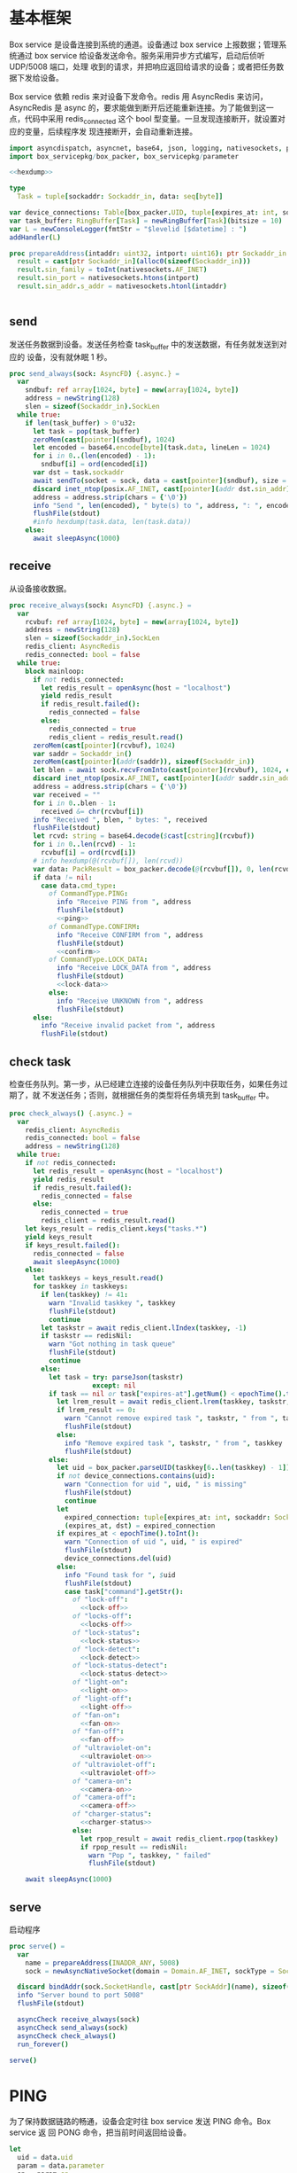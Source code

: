 * 基本框架

Box service 是设备连接到系统的通道。设备通过 box service 上报数据；管理系统通过
box service 给设备发送命令。服务采用异步方式编写，启动后侦听 UDP/5008 端口，处理
收到的请求，并把响应返回给请求的设备；或者把任务数据下发给设备。

Box service 依赖 redis 来对设备下发命令。redis 用 AsyncRedis 来访问， AsyncRedis
是 async 的，要求能做到断开后还能重新连接。为了能做到这一点，代码中采用
redis_connected 这个 bool 型变量。一旦发现连接断开，就设置对应的变量，后续程序发
现连接断开，会自动重新连接。

#+begin_src nim :exports code :noweb yes :mkdirp yes :tangle /dev/shm/box-service/src/box_service.nim
  import asyncdispatch, asyncnet, base64, json, logging, nativesockets, posix, redis, ringbuffer, sequtils, strfmt, strutils, tables, times
  import box_servicepkg/box_packer, box_servicepkg/parameter

  <<hexdump>>

  type
    Task = tuple[sockaddr: Sockaddr_in, data: seq[byte]]

  var device_connections: Table[box_packer.UID, tuple[expires_at: int, sockaddr: Sockaddr_in]] = initTable[box_packer.UID, tuple[expires_at: int, sockaddr: Sockaddr_in]]()
  var task_buffer: RingBuffer[Task] = newRingBuffer[Task](bitsize = 10)
  var L = newConsoleLogger(fmtStr = "$levelid [$datetime] : ")
  addHandler(L)

  proc prepareAddress(intaddr: uint32, intport: uint16): ptr Sockaddr_in =
    result = cast[ptr Sockaddr_in](alloc0(sizeof(Sockaddr_in)))
    result.sin_family = toInt(nativesockets.AF_INET)
    result.sin_port = nativesockets.htons(intport)
    result.sin_addr.s_addr = nativesockets.htonl(intaddr)


#+end_src

** send

发送任务数据到设备。发送任务检查 task_buffer 中的发送数据，有任务就发送到对应的
设备，没有就休眠 1 秒。

#+begin_src nim :exports code :noweb yes :mkdirp yes :tangle /dev/shm/box-service/src/box_service.nim
  proc send_always(sock: AsyncFD) {.async.} =
    var
      sndbuf: ref array[1024, byte] = new(array[1024, byte])
      address = newString(128)
      slen = sizeof(Sockaddr_in).SockLen
    while true:
      if len(task_buffer) > 0'u32:
        let task = pop(task_buffer)
        zeroMem(cast[pointer](sndbuf), 1024)
        let encoded = base64.encode[byte](task.data, lineLen = 1024)
        for i in 0..(len(encoded) - 1):
          sndbuf[i] = ord(encoded[i])
        var dst = task.sockaddr
        await sendTo(socket = sock, data = cast[pointer](sndbuf), size = len(encoded), saddr = cast[ptr SockAddr](addr(dst)), saddrLen = slen)
        discard inet_ntop(posix.AF_INET, cast[pointer](addr dst.sin_addr), cstring(address), len(address).int32)
        address = address.strip(chars = {'\0'})
        info "Send ", len(encoded), " byte(s) to ", address, ": ", encoded
        flushFile(stdout)
        #info hexdump(task.data, len(task.data))
      else:
        await sleepAsync(1000)
#+end_src

** receive

从设备接收数据。

#+begin_src nim :exports code :noweb yes :mkdirp yes :tangle /dev/shm/box-service/src/box_service.nim
  proc receive_always(sock: AsyncFD) {.async.} =
    var
      rcvbuf: ref array[1024, byte] = new(array[1024, byte])
      address = newString(128)
      slen = sizeof(Sockaddr_in).SockLen
      redis_client: AsyncRedis
      redis_connected: bool = false
    while true:
      block mainloop:
        if not redis_connected:
          let redis_result = openAsync(host = "localhost")
          yield redis_result
          if redis_result.failed():
            redis_connected = false
          else:
            redis_connected = true
            redis_client = redis_result.read()
        zeroMem(cast[pointer](rcvbuf), 1024)
        var saddr = Sockaddr_in()
        zeroMem(cast[pointer](addr(saddr)), sizeof(Sockaddr_in))
        let blen = await sock.recvFromInto(cast[pointer](rcvbuf), 1024, cast[ptr SockAddr](addr(saddr)), addr(slen))
        discard inet_ntop(posix.AF_INET, cast[pointer](addr saddr.sin_addr), cstring(address), len(address).int32)
        address = address.strip(chars = {'\0'})
        var received = ""
        for i in 0..blen - 1:
          received &= chr(rcvbuf[i])
        info "Received ", blen, " bytes: ", received
        flushFile(stdout)
        let rcvd: string = base64.decode($cast[cstring](rcvbuf))
        for i in 0..len(rcvd) - 1:
          rcvbuf[i] = ord(rcvd[i])
        # info hexdump(@(rcvbuf[]), len(rcvd))
        var data: PackResult = box_packer.decode(@(rcvbuf[]), 0, len(rcvd))
        if data != nil:
          case data.cmd_type:
            of CommandType.PING:
              info "Receive PING from ", address
              flushFile(stdout)
              <<ping>>
            of CommandType.CONFIRM:
              info "Receive CONFIRM from ", address
              flushFile(stdout)
              <<confirm>>
            of CommandType.LOCK_DATA:
              info "Receive LOCK_DATA from ", address
              flushFile(stdout)
              <<lock-data>>
            else:
              info "Receive UNKNOWN from ", address
              flushFile(stdout)
        else:
          info "Receive invalid packet from ", address
          flushFile(stdout)
#+end_src

** check task

检查任务队列。第一步，从已经建立连接的设备任务队列中获取任务，如果任务过期了，就
不发送任务；否则，就根据任务的类型将任务填充到 task_buffer 中。

#+begin_src nim :exports code :noweb yes :mkdirp yes :tangle /dev/shm/box-service/src/box_service.nim
  proc check_always() {.async.} =
    var
      redis_client: AsyncRedis
      redis_connected: bool = false
      address = newString(128)
    while true:
      if not redis_connected:
        let redis_result = openAsync(host = "localhost")
        yield redis_result
        if redis_result.failed():
          redis_connected = false
        else:
          redis_connected = true
          redis_client = redis_result.read()
      let keys_result = redis_client.keys("tasks.*")
      yield keys_result
      if keys_result.failed():
        redis_connected = false
        await sleepAsync(1000)
      else:
        let taskkeys = keys_result.read()
        for taskkey in taskkeys:
          if len(taskkey) != 41:
            warn "Invalid taskkey ", taskkey
            flushFile(stdout)
            continue
          let taskstr = await redis_client.lIndex(taskkey, -1)
          if taskstr == redisNil:
            warn "Got nothing in task queue"
            flushFile(stdout)
            continue
          else:
            let task = try: parseJson(taskstr)
                       except: nil
            if task == nil or task["expires-at"].getNum() < epochTime().toInt():
              let lrem_result = await redis_client.lrem(taskkey, taskstr, 1)
              if lrem_result == 0:
                warn "Cannot remove expired task ", taskstr, " from ", taskkey
                flushFile(stdout)
              else:
                info "Remove expired task ", taskstr, " from ", taskkey
                flushFile(stdout)
            else:
              let uid = box_packer.parseUID(taskkey[6..len(taskkey) - 1])
              if not device_connections.contains(uid):
                warn "Connection for uid ", uid, " is missing"
                flushFile(stdout)
                continue
              let
                expired_connection: tuple[expires_at: int, sockaddr: Sockaddr_in] = device_connections[uid]
                (expires_at, dst) = expired_connection
              if expires_at < epochTime().toInt():
                warn "Connection of uid ", uid, " is expired"
                flushFile(stdout)
                device_connections.del(uid)
              else:
                info "Found task for ", $uid
                flushFile(stdout)
                case task["command"].getStr():
                  of "lock-off":
                    <<lock-off>>
                  of "locks-off":
                    <<locks-off>>
                  of "lock-status":
                    <<lock-status>>
                  of "lock-detect":
                    <<lock-detect>>
                  of "lock-status-detect":
                    <<lock-status-detect>>
                  of "light-on":
                    <<light-on>>
                  of "light-off":
                    <<light-off>>
                  of "fan-on":
                    <<fan-on>>
                  of "fan-off":
                    <<fan-off>>
                  of "ultraviolet-on":
                    <<ultraviolet-on>>
                  of "ultraviolet-off":
                    <<ultraviolet-off>>
                  of "camera-on":
                    <<camera-on>>
                  of "camera-off":
                    <<camera-off>>
                  of "charger-status":
                    <<charger-status>>
                  else:
                    let rpop_result = await redis_client.rpop(taskkey)
                    if rpop_result == redisNil:
                      warn "Pop ", taskkey, " failed"
                      flushFile(stdout)

      await sleepAsync(1000)
#+end_src

** serve

启动程序

#+begin_src nim :exports code :noweb yes :mkdirp yes :tangle /dev/shm/box-service/src/box_service.nim
  proc serve() =
    var
      name = prepareAddress(INADDR_ANY, 5008)
      sock = newAsyncNativeSocket(domain = Domain.AF_INET, sockType = SockType.SOCK_DGRAM, protocol = Protocol.IPPROTO_UDP)

    discard bindAddr(sock.SocketHandle, cast[ptr SockAddr](name), sizeof(Sockaddr_in).Socklen)
    info "Server bound to port 5008"
    flushFile(stdout)

    asyncCheck receive_always(sock)
    asyncCheck send_always(sock)
    asyncCheck check_always()
    run_forever()

  serve()
#+end_src

* PING

为了保持数据链路的畅通，设备会定时往 box service 发送 PING 命令。Box service 返
回 PONG 命令，把当前时间返回给设备。

#+begin_src nim :noweb-ref ping
  let
    uid = data.uid
    param = data.parameter
    sn = param.sn
  <<save-connections>>
  #info "PING uid", $uid
  <<pong>>
#+end_src
* PONG
#+begin_src nim :noweb-ref pong
  var pong_param: ref Parameter = new(Parameter)
  pong_param.sn = sn
  pong_param.version = 0
  pong_param.zone = 8 * 60 * 60 * 1000
  pong_param.timestamp = cast[int64]((epochTime() * 1000).toInt())
  var pkt = pong_param.encode_as(CommandType.PONG, uid)
  discard task_buffer.add((sockaddr: saddr, data: pkt))
  info "Prepare to send PONG to ", uid, " @ ", address
  flushFile(stdout)
#+end_src
* CONFIRM
收到设备发回的 CONFIRM 后，box service 去任务队列中查找对应的任务，并将其从任务
队列中删除。
#+begin_src nim :noweb-ref confirm
  let
    uid = data.uid
    param = data.parameter
    sn = param.sn
  <<save-connections>>
  let
    taskskey = "tasks." & $uid
    cmd_type = case param.cmd_type:
                 of 0: CommandType.UNKNOWN
                 of 1: CommandType.PING
                 of 2: CommandType.PONG
                 of 3: CommandType.CONFIRM
                 of 4: CommandType.LOCK_OFF
                 of 5: CommandType.LOCKS_OFF
                 of 6: CommandType.LOCK_STATUS
                 of 7: CommandType.LOCK_DETECT
                 of 8: CommandType.LOCK_STATUS_DETECT
                 of 9: CommandType.CHARGER_STATUS
                 of 10: CommandType.LIGHT_ON
                 of 11: CommandType.LIGHT_OFF
                 of 12: CommandType.FAN_ON
                 of 13: CommandType.FAN_OFF
                 of 14: CommandType.ULTRAVIOLET_ON
                 of 15: CommandType.ULTRAVIOLET_OFF
                 of 16: CommandType.CAMERA_ON
                 of 17: CommandType.CAMERA_OFF
                 of 18: CommandType.LOCK_DATA
                 else: CommandType.UNKNOWN
  flushFile(stdout)
  var taskstrs: seq[string] = @[]
  var lrange_result = redis_client.lRange(taskskey, 0, -1)
  yield lrange_result
  if not lrange_result.failed:
    taskstrs = lrange_result.read()
  else:
    redis_connected = false
    break mainloop
  case cmd_type:
    of CommandType.LOCK_OFF:
      <<lock-off-confirm>>
    of CommandType.LOCKS_OFF:
      <<locks-off-confirm>>
    of CommandType.LOCK_STATUS:
      <<lock-status-confirm>>
    of CommandType.LOCK_DETECT:
      <<lock-detect-confirm>>
    of CommandType.LOCK_STATUS_DETECT:
      <<lock-status-detect-confirm>>
    of CommandType.LIGHT_ON:
      <<light-on-confirm>>
    of CommandType.LIGHT_OFF:
      <<light-off-confirm>>
    of CommandType.FAN_ON:
      <<fan-on-confirm>>
    of CommandType.FAN_OFF:
      <<fan-off-confirm>>
    of CommandType.ULTRAVIOLET_ON:
      <<ultraviolet-on-confirm>>
    of CommandType.ULTRAVIOLET_OFF:
      <<ultraviolet-off-confirm>>
    of CommandType.CAMERA_ON:
      <<camera-on-confirm>>
    of CommandType.CAMERA_OFF:
      <<camera-off-confirm>>
    of CommandType.CHARGER_STATUS:
      <<charger-status-confirm>>
    else:
      warn "Invalid command ", param.cmd_type
      flushFile(stdout)
#+end_src

* LOCK-OFF
** 下行命令
#+begin_src nim :noweb-ref lock-off
  var lock_off: ref Parameter = new(Parameter)
  lock_off.board = cast[int8](task["board"].getNum())
  lock_off.lock = cast[int8](task["lock"].getNum())
  lock_off.pin = cast[int16](task["pin"].getNum())
  var pkt = lock_off.encode_as(CommandType.LOCK_OFF, uid)
  discard task_buffer.add((sockaddr: dst, data: pkt))
  var saddr = dst
  <<ntop>>
  info "Prepare to send LOCK_OFF to ", uid, " @ ", address
  flushFile(stdout)
#+end_src
** 上行响应
#+begin_src nim :noweb-ref lock-off-confirm
  info "Confirm cmd type is LOCK_OFF, board: ", param.board, ", lock: ", param.lock
  flushFile(stdout)
  for taskstr in taskstrs:
    try:
      let task = parseJson(taskstr)
      if task["command"].getStr() == "lock-off" and cast[int8](task["board"].getNum()) == param.board and cast[int8](task["lock"].getNum()) == param.lock:
        asyncCheck redis_client.lRem(taskskey, taskstr, 1)
        info "Reomve from redis ", taskstr
        flushFile(stdout)
        break
    except:
      discard
#+end_src
* LOCKS-OFF
** 下行命令
#+begin_src nim :noweb-ref locks-off
  var locks_off: ref Parameter = new(Parameter)
  locks_off.board = cast[int8](task["board"].getNum())
  locks_off.locks = task["locks"].getElems().mapIt(cast[int8](it.getNum()))
  locks_off.pins = task["pins"].getElems().mapIt(cast[int16](it.getNum()))
  var pkt = locks_off.encode_as(CommandType.LOCKS_OFF, uid)
  discard task_buffer.add((sockaddr: dst, data: pkt))
  var saddr = dst
  <<ntop>>
  info "Prepare to send LOCKS_OFF to ", uid, " @ ", address
  flushFile(stdout)
#+end_src
** 上行响应
#+begin_src nim :noweb-ref locks-off-confirm
  info "Confirm cmd type is LOCKS_OFF, board: ", param.board, ", locks: ", param.locks.mapIt($it).join(",")
  flushFile(stdout)
  let locks = param.locks.foldl(a * b, 1)
  for taskstr in taskstrs:
    try:
      let task = parseJson(taskstr)
      if task["command"].getStr() == "locks-off" and cast[int8](task["board"].getNum()) == param.board:
        let lockstmp = task["locks"].getElems().foldl(a * b.getNum(), 1'i64)
        if locks == lockstmp:
          asyncCheck redis_client.lRem(taskskey, taskstr, 1)
          info "Reomve from redis ", taskstr
          flushFile(stdout)
          break
    except:
      discard
#+end_src
* LOCK-STATUS
** 下行命令
#+begin_src nim :noweb-ref lock-status
  var lock_status: ref Parameter = new(Parameter)
  lock_status.board = cast[int8](task["board"].getNum())
  lock_status.pin = cast[int16](task["pin"].getNum())
  var pkt = lock_status.encode_as(CommandType.LOCK_STATUS, uid)
  discard task_buffer.add((sockaddr: dst, data: pkt))
  var saddr = dst
  <<ntop>>
  info "Prepare to send LOCK_STATUS to ", uid, " @ ", address
  flushFile(stdout)
#+end_src
** 上行响应
#+begin_src nim :noweb-ref lock-status-confirm
  info "Confirm cmd type is LOCK_STATUS, board: ", param.board, ", state0: ", param.states[0], ", state1: ", param.states[1], ", state2: ", param.states[2]
  flushFile(stdout)
  for i in 0..len(param.states) - 1:
    var state = param.states[i]
    for j in 0..7:
      var skey = "lock-status." & $uid & "." & $param.board & "." & $((len(param.states) - 1 - i) * 8 + j + 1)
      if ((1 shl j) and state) != 0:
        var setex_result = redis_client.setEx(skey, 5, "1")
        yield setex_result
        if setex_result.failed():
          redis_connected = false
          break mainloop
      else:
        var setex_result = redis_client.setEx(skey, 5, "0")
        yield setex_result
        if setex_result.failed():
          redis_connected = false
          break mainloop
  for taskstr in taskstrs:
    try:
      let task = parseJson(taskstr)
      if task["command"].getStr() == "lock-status" and cast[int8](task["board"].getNum()) == param.board:
        asyncCheck redis_client.lRem(taskskey, taskstr, 1)
        break
    except:
      discard
#+end_src
* LOCK-DETECT
** 下行命令
#+begin_src nim :noweb-ref lock-detect
  var lock_status: ref Parameter = new(Parameter)
  lock_status.board = cast[int8](task["board"].getNum())
  lock_status.pin = cast[int16](task["pin"].getNum())
  var pkt = lock_status.encode_as(CommandType.LOCK_DETECT, uid)
  discard task_buffer.add((sockaddr: dst, data: pkt))
  var saddr = dst
  <<ntop>>
  info "Prepare to send LOCK_DETECT to ", uid, " @ ", address
  flushFile(stdout)
#+end_src
** 上行响应
#+begin_src nim :noweb-ref lock-detect-confirm
  info "Confirm cmd type is LOCK_DETECT, board: ", param.board, ", state0: ", param.states[0], ", state1: ", param.states[1], ", state2: ", param.states[2]
  flushFile(stdout)
  for i in 0..len(param.states) - 1:
    var state = param.states[i]
    for j in 0..7:
      var skey = "lock-detect." & $uid & "." & $param.board & "." & $((len(param.states) - 1 - i) * 8 + j + 1)
      if ((1 shl j) and state) != 0:
        var setex_result = redis_client.setEx(skey, 5, "1")
        yield setex_result
        if setex_result.failed():
          redis_connected = false
          break mainloop
      else:
        var setex_result = redis_client.setEx(skey, 5, "0")
        yield setex_result
        if setex_result.failed():
          redis_connected = false
          break mainloop
  for taskstr in taskstrs:
    try:
      let task = parseJson(taskstr)
      if task["command"].getStr() == "lock-detect" and cast[int8](task["board"].getNum()) == param.board:
        asyncCheck redis_client.lRem(taskskey, taskstr, 1)
        break
    except:
      discard
#+end_src
* LOCK-STATUS-DETECT
** 下行命令
#+begin_src nim :noweb-ref lock-status-detect
  var lock_status: ref Parameter = new(Parameter)
  lock_status.board = cast[int8](task["board"].getNum())
  lock_status.pin = cast[int16](task["pin"].getNum())
  var pkt = lock_status.encode_as(CommandType.LOCK_STATUS_DETECT, uid)
  discard task_buffer.add((sockaddr: dst, data: pkt))
  var saddr = dst
  <<ntop>>
  info "Prepare to send LOCK_STATUS_DETECT to ", uid, " @ ", address
  flushFile(stdout)
#+end_src
** 上行响应

响应里包括两个部分的数据，states 里存放的是锁的状态，locks 里存放的是测物条的状态

#+begin_src nim :noweb-ref lock-status-detect-confirm
  info "Confirm cmd type is LOCK_STATUS_DETECT, board: ", param.board, ", status: ", param.states[0], ", ", param.states[1], ", ", param.states[2], ", detect: ", param.locks[0], ", ", param.locks[1], ", ", param.locks[2]
  flushFile(stdout)
  for i in 0..len(param.states) - 1:
    var state = param.states[i]
    for j in 0..7:
      var skey = "lock-status." & $uid & "." & $param.board & "." & $((len(param.states) - 1 - i) * 8 + j + 1)
      if ((1 shl j) and state) != 0:
        var setex_result = redis_client.setEx(skey, 5, "1")
        yield setex_result
        if setex_result.failed():
          redis_connected = false
          break mainloop
      else:
        let setex_result = redis_client.setEx(skey, 5, "0")
        yield setex_result
        if setex_result.failed():
          redis_connected = false
          break mainloop
  for i in 0..len(param.locks) - 1:
    var state = param.locks[i]
    for j in 0..7:
      var skey = "lock-detect." & $uid & "." & $param.board & "." & $((len(param.locks) - 1 - i) * 8 + j + 1)
      if ((1 shl j) and state) != 0:
        var setex_result = redis_client.setEx(skey, 5, "1")
        yield setex_result
        if setex_result.failed():
          redis_connected = false
          break mainloop
      else:
        var setex_result = redis_client.setEx(skey, 5, "0")
        yield setex_result
        if setex_result.failed():
          redis_connected = false
          break mainloop
  for taskstr in taskstrs:
    let task = try: parseJson(taskstr)
               except: nil
    if task == nil:
      continue
    elif task["command"].getStr() == "lock-status-detect" and cast[int8](task["board"].getNum()) == param.board:
      let rem_result = redis_client.lRem(taskskey, taskstr, 1)
      yield rem_result
      if rem_result.failed():
        redis_connected = false
        break mainloop
#+end_src
* LOCK-DATA
设备定时把锁控板的状态和测物条的状态上报给服务端，服务端把这些状态同步到缓存中。
** 上行命令
#+begin_src nim :noweb-ref lock-data
  let
    uid = data.uid
    param = data.parameter
    sn = param.sn
    now = cast[int]((epochTime() * 1000).toInt() shr 10)
    timestamp = cast[int](param.timestamp shr 10)
    expires_at = if now > timestamp: 5 else: timestamp - now
  <<save-connections>>

  info "LOCK-DATA, board: ", param.board, ", status: ", param.states[0], ", ", param.states[1], ", ", param.states[2], ", detect: ", param.locks[0], ", ", param.locks[1], ", ", param.locks[2]
  flushFile(stdout)
  for i in 0..len(param.states) - 1:
    var state = param.states[i]
    for j in 0..7:
      var skey = "lock-status." & $uid & "." & $param.board & "." & $((len(param.states) - 1 - i) * 8 + j + 1)
      if ((1 shl j) and state) != 0:
        var setex_result = redis_client.setEx(skey, expires_at, "1")
        yield setex_result
        if setex_result.failed():
          redis_connected = false
          break mainloop
      else:
        let setex_result = redis_client.setEx(skey, expires_at, "0")
        yield setex_result
        if setex_result.failed():
          redis_connected = false
          break mainloop
  for i in 0..len(param.locks) - 1:
    var state = param.locks[i]
    for j in 0..7:
      var skey = "lock-detect." & $uid & "." & $param.board & "." & $((len(param.locks) - 1 - i) * 8 + j + 1)
      if ((1 shl j) and state) != 0:
        var setex_result = redis_client.setEx(skey, expires_at, "1")
        yield setex_result
        if setex_result.failed():
          redis_connected = false
          break mainloop
      else:
        var setex_result = redis_client.setEx(skey, expires_at, "0")
        yield setex_result
        if setex_result.failed():
          redis_connected = false
          break mainloop
  <<lock-data-confirm>>
#+end_src
** 下行响应
#+begin_src nim :noweb-ref lock-data-confirm
  var confirm_param: ref Parameter = new(Parameter)
  confirm_param.sn = sn
  confirm_param.version = 0
  confirm_param.cmd_type = 18 # CommandType.LOCK_DATA
  confirm_param.zone = 8 * 60 * 60 * 1000
  confirm_param.timestamp = cast[int64]((epochTime() * 1000).toInt())
  var pkt = confirm_param.encode_as(CommandType.CONFIRM, uid)
  discard task_buffer.add((sockaddr: saddr, data: pkt))
  info "Prepare to send CONFIRM of LOCK_DATA to ", uid, " @ ", address
  flushFile(stdout)
#+end_src

* LIGHT-ON
** 下行命令
#+begin_src nim :noweb-ref light-on
  var light_on: ref Parameter = new(Parameter)
  light_on.pin = cast[int16](task["pin"].getNum())
  var pkt = light_on.encode_as(CommandType.LIGHT_ON, uid)
  discard task_buffer.add((sockaddr: dst, data: pkt))
  var saddr = dst
  <<ntop>>
  info "Prepare to send LIGHT_ON to ", uid, " @ ", address
  flushFile(stdout)
#+end_src
** 上行响应
#+begin_src nim :noweb-ref light-on-confirm
  info "Confirm cmd type is LIGHT_ON"
  flushFile(stdout)
  for taskstr in taskstrs:
    try:
      let task = parseJson(taskstr)
      if task["command"].getStr() == "light-on":
        asyncCheck redis_client.lRem(taskskey, taskstr, 1)
        break
    except:
      discard
#+end_src
* LIGHT-OFF
** 下行命令
#+begin_src nim :noweb-ref light-off
  var light_off: ref Parameter = new(Parameter)
  light_off.pin = cast[int16](task["pin"].getNum())
  var pkt = light_off.encode_as(CommandType.LIGHT_OFF, uid)
  discard task_buffer.add((sockaddr: dst, data: pkt))
  var saddr = dst
  <<ntop>>
  info "Prepare to send LIGHT_Off to ", uid, " @ ", address
  flushFile(stdout)
#+end_src
** 上行响应
#+begin_src nim :noweb-ref light-off-confirm
  info "Confirm cmd type is LIGHT_OFF"
  flushFile(stdout)
  for taskstr in taskstrs:
    try:
      let task = parseJson(taskstr)
      if task["command"].getStr() == "light-off":
        asyncCheck redis_client.lRem(taskskey, taskstr, 1)
        break
    except:
      discard
#+end_src
* FAN-ON
** 下行命令
#+begin_src nim :noweb-ref fan-on
  var fan_on: ref Parameter = new(Parameter)
  fan_on.pin = cast[int16](task["pin"].getNum())
  var pkt = fan_on.encode_as(CommandType.FAN_ON, uid)
  discard task_buffer.add((sockaddr: dst, data: pkt))
  var saddr = dst
  <<ntop>>
  info "Prepare to send FAN_ON to ", uid, " @ ", address
  flushFile(stdout)
#+end_src
** 上行响应
#+begin_src nim :noweb-ref fan-on-confirm
  info "Confirm cmd type is FAN_ON"
  flushFile(stdout)
  for taskstr in taskstrs:
    try:
      let task = parseJson(taskstr)
      if task["command"].getStr() == "fan-on":
        asyncCheck redis_client.lRem(taskskey, taskstr, 1)
        break
    except:
      discard
#+end_src
* FAN-OFF
** 下行命令
#+begin_src nim :noweb-ref fan-off
  var fan_off: ref Parameter = new(Parameter)
  fan_off.pin = cast[int16](task["pin"].getNum())
  var pkt = fan_off.encode_as(CommandType.FAN_OFF, uid)
  discard task_buffer.add((sockaddr: dst, data: pkt))
  var saddr = dst
  <<ntop>>
  info "Prepare to send FAN_Off to ", uid, " @ ", address
  flushFile(stdout)
#+end_src
** 上行响应
#+begin_src nim :noweb-ref fan-off-confirm
  info "Confirm cmd type is FAN_OFF"
  flushFile(stdout)
  for taskstr in taskstrs:
    try:
      let task = parseJson(taskstr)
      if task["command"].getStr() == "fan-off":
        asyncCheck redis_client.lRem(taskskey, taskstr, 1)
        break
    except:
      discard
#+end_src
* ULTRAVIOLET-ON
** 下行命令
#+begin_src nim :noweb-ref ultraviolet-on
  var ultraviolet_on: ref Parameter = new(Parameter)
  ultraviolet_on.pin = cast[int16](task["pin"].getNum())
  var pkt = ultraviolet_on.encode_as(CommandType.ULTRAVIOLET_ON, uid)
  discard task_buffer.add((sockaddr: dst, data: pkt))
  var saddr = dst
  <<ntop>>
  info "Prepare to send ULTRAVIOLET_ON to ", uid, " @ ", address
  flushFile(stdout)
#+end_src
** 上行响应
#+begin_src nim :noweb-ref ultraviolet-on-confirm
  info "Confirm cmd type is ULTRAVIOLET_ON"
  flushFile(stdout)
  for taskstr in taskstrs:
    try:
      let task = parseJson(taskstr)
      if task["command"].getStr() == "ultraviolet-on":
        asyncCheck redis_client.lRem(taskskey, taskstr, 1)
        break
    except:
      discard
#+end_src
* ULTRAVIOLET-OFF
** 下行命令
#+begin_src nim :noweb-ref ultraviolet-off
  var ultraviolet_off: ref Parameter = new(Parameter)
  ultraviolet_off.pin = cast[int16](task["pin"].getNum())
  var pkt = ultraviolet_off.encode_as(CommandType.ULTRAVIOLET_OFF, uid)
  discard task_buffer.add((sockaddr: dst, data: pkt))
  var saddr = dst
  <<ntop>>
  info "Prepare to send ULTRAVIOLET_OFF to ", uid, " @ ", address
  flushFile(stdout)
#+end_src
** 上行响应
#+begin_src nim :noweb-ref ultraviolet-off-confirm
  info "Confirm cmd type is ULTRAVIOLET_OFF"
  flushFile(stdout)
  for taskstr in taskstrs:
    try:
      let task = parseJson(taskstr)
      if task["command"].getStr() == "ultraviolet-off":
        asyncCheck redis_client.lRem(taskskey, taskstr, 1)
        break
    except:
      discard
#+end_src

* CAMERA-ON
** 下行命令
#+begin_src nim :noweb-ref camera-on
  var camera_on: ref Parameter = new(Parameter)
  camera_on.pin = cast[int16](task["pin"].getNum())
  var pkt = camera_on.encode_as(CommandType.CAMERA_ON, uid)
  discard task_buffer.add((sockaddr: dst, data: pkt))
  var saddr = dst
  <<ntop>>
  info "Prepare to send CAMERA_ON to ", uid, " @ ", address
  flushFile(stdout)
#+end_src
** 上行响应
#+begin_src nim :noweb-ref camera-on-confirm
  info "Confirm cmd type is CAMERA_ON"
  flushFile(stdout)
  for taskstr in taskstrs:
    try:
      let task = parseJson(taskstr)
      if task["command"].getStr() == "camera-on":
        asyncCheck redis_client.lRem(taskskey, taskstr, 1)
        break
    except:
      discard
#+end_src
* CAMERA-OFF
** 下行命令
#+begin_src nim :noweb-ref camera-off
  var camera_off: ref Parameter = new(Parameter)
  camera_off.pin = cast[int16](task["pin"].getNum())
  var pkt = camera_off.encode_as(CommandType.CAMERA_OFF, uid)
  discard task_buffer.add((sockaddr: dst, data: pkt))
  var saddr = dst
  <<ntop>>
  info "Prepare to send CAMERA_OFF to ", uid, " @ ", address
  flushFile(stdout)
#+end_src
** 上行响应
#+begin_src nim :noweb-ref camera-off-confirm
  info "Confirm cmd type is CAMERA_OFF"
  flushFile(stdout)
  for taskstr in taskstrs:
    try:
      let task = parseJson(taskstr)
      if task["command"].getStr() == "camera-off":
        info "remove task in queue: ", taskstr
        flushFile(stdout)
        asyncCheck redis_client.lRem(taskskey, taskstr, 1)
        break
    except:
      discard
#+end_src

* CHARGER-STATUS
** 下行命令
#+begin_src nim :noweb-ref charger-status
  var camera_off: ref Parameter = new(Parameter)
  var pkt = camera_off.encode_as(CommandType.CHARGER_STATUS, uid)
  discard task_buffer.add((sockaddr: dst, data: pkt))
  var saddr = dst
  <<ntop>>
  info "Prepare to send CHARGER_STATUS to ", uid, " @ ", address
  flushFile(stdout)
#+end_src
** 上行响应
#+begin_src nim :noweb-ref charger-status-confirm
  info "Confirm cmd type is CHARGER_STATUS, charger1: ", param.chargers[0], ", charger2: ", param.chargers[1], ", charger3: ", param.chargers[2], ", charger4: ", param.chargers[3]
  flushFile(stdout)
  for i in 0..len(param.chargers) - 1:
    var
      state = param.chargers[i]
      skey = "charger-status." & $uid & "." & $(i + 1)
      setex_result = redis_client.setEx(skey, 30, $state)
    yield setex_result
    if setex_result.failed():
      redis_connected = false
  for taskstr in taskstrs:
    try:
      let task = parseJson(taskstr)
      if task["command"].getStr() == "charger-status":
        info "remove task in queue: ", taskstr
        flushFile(stdout)
        asyncCheck redis_client.lRem(taskskey, taskstr, 1)
        break
    except:
      discard
#+end_src
* 数据封包
#+begin_src nim :exports code :noweb yes :mkdirp yes :tangle /dev/shm/box-service/src/box_servicepkg/box_packer.nim
  import parameter, zeropack
  import hashes, logging, sequtils, strutils
  type
    CommandType* {.pure.} = enum
      UNKNOWN = 0, PING = 1, PONG = 2, CONFIRM = 3, LOCK_OFF = 4, LOCKS_OFF = 5, LOCK_STATUS = 6, LOCK_DETECT = 7, LOCK_STATUS_DETECT = 8, CHARGER_STATUS = 9, LIGHT_ON = 10, LIGHT_OFF = 11, FAN_ON = 12, FAN_OFF = 13, ULTRAVIOLET_ON = 14, ULTRAVIOLET_OFF = 15, CAMERA_ON = 16, CAMERA_OFF = 17, LOCK_DATA = 18
    UID* = array[0..11, byte]
    PackResultObject* = object of RootObj
      uid*: UID
      cmd_type*: CommandType
      parameter*: ref Parameter
    PackResult* = ref PackResultObject

  const version: int = 0
  const CRC8_KEY: uint8 = 0x07

  proc `$`*(uid: UID): string =
    return uid.mapIt(toHex(cast[BiggestInt](it), 2)).join("-")

  proc hash*(x: UID): Hash =
    let
      byte0 = x[0] xor x[4] xor x[8]
      byte1 = x[1] xor x[5] xor x[9]
      byte2 = x[2] xor x[6] xor x[10]
      byte3 = x[3] xor x[7] xor x[11]
    result = (cast[int](byte0) shl 24) + (cast[int](byte1) shl 16) + (cast[int](byte2) shl 8) + cast[int](byte3)

  proc parseUID*(uidstr: string): UID =
    let bytes = uidstr.split('-').mapIt(cast[byte](parseHexInt(it)))
    result[0] = bytes[0]
    result[1] = bytes[1]
    result[2] = bytes[2]
    result[3] = bytes[3]
    result[4] = bytes[4]
    result[5] = bytes[5]
    result[6] = bytes[6]
    result[7] = bytes[7]
    result[8] = bytes[8]
    result[9] = bytes[9]
    result[10] = bytes[10]
    result[11] = bytes[11]

  proc crc8(buf: seq[byte], offset: int, len: int): uint8 =
    var bptr = offset
    let stop = offset + len
    while bptr != stop:
      var i: uint8 = 0x80
      while i != 0:
        if (result and 0x80) != 0:
          result = result shl 1
          result = result xor CRC8_KEY
        else:
          result = result shl 1
        if (buf[bptr] and i) != 0:
          result = result xor CRC8_KEY
        i = i shr 1
      bptr += 1

  proc encode(payload: seq[byte], cmd_type: CommandType, uid: UID): seq[byte] =
    let
      payload_size = len(payload)
      header_size = 1 + 1 + 1 + 12
      size: int = header_size + payload_size
      uid_start = 3
    var buf: seq[byte] = newSeq[byte](size)
    buf[0] = cast[byte](size and 0xFF)
    buf[2] = cast[byte](ord(cmd_type))
    for i in 0..11:
      buf[uid_start + i] = uid[i]
    var payload_start = header_size
    for i in 0..(payload_size - 1):
      buf[payload_start + i] = payload[i]
    buf[1] = crc8(buf, 2, payload_size + header_size - 2)
    return buf

  proc encode_as*(parameter: ref Parameter, cmd_type: CommandType, uid: UID): seq[byte] =
    let size: int = parameter.calculate_size()
    var buf: seq[byte] = newSeq[byte](size)
    discard parameter.encode_into(buf, 0)
    let zipped_buf = zeropack(buf)
    return encode(zipped_buf, cmd_type, uid)

  proc decode*(buf: seq[byte], offset: int, length: int): PackResult =
    let
      header_size = 1 + 1 + 1 + 12
      packed_size = cast[int](buf[offset])
    if length != packed_size:
      warn "Length is invalid, got ", $length, " but need ", packed_size
      flushFile(stdout)
      #echo hexdump(buf, length)
      return nil
    let checksum: uint8 = crc8(buf, offset + 2, length - 2)
    if checksum != buf[offset + 1]:
      warn "Checksum is invalid, got ", buf[offset + 1], " but should be ", checksum, "\n"
      flushFile(stdout)
      return nil
    var uid: UID
    for i in 0..11:
      uid[i] = buf[offset + 1 + 1 + 1 + i]
    let unzipped: seq[byte] = unzeropack(buf, offset + header_size, length - header_size)
    case (buf[offset + 1 + 1]):
      of 1:
        result = PackResult(cmd_type: CommandType.PING, uid: uid, parameter: parameter.decode_from(unzipped, 0))
      of 3:
        result = PackResult(cmd_type: CommandType.CONFIRM, uid: uid, parameter: parameter.decode_from(unzipped, 0))
      of 18:
        result = PackResult(cmd_type: CommandType.LOCK_DATA, uid: uid, parameter: parameter.decode_from(unzipped, 0))
      else:
        warn "Command type is invalid\n"
        flushFile(stdout)
        return nil
#+end_src
* 支援方法
** 保存连接

将设备的地址和对应的 Socket Address 保存到 device_connections 中，以后可以根据此
地址，主动给设备发送数据。同时把设备的地址加入到当前活跃设备集合中。

#+begin_src nim :noweb-ref save-connections
  device_connections[uid] = (expires_at: epochTime().toInt() + 60 * 1024, sockaddr: saddr)
  let activated_key = "box.activated." & getDateStr() & "." & $getLocalTime(getTime()).hour.format("02d") & "." & $getLocalTime(getTime()).minute.format("02d")
  var sadd_result = redis_client.sAdd(activated_key, $uid)
  yield sadd_result
  if sadd_result.failed:
    redis_connected = false
    break mainloop
#+end_src

** hexdump

#+begin_src nim :noweb-ref hexdump
  proc hexdump(buf: seq[byte], size: int): string =
    var output = ""
    for i in 0..(size - 1):
      output.add("$1 " % (toHex(buf[i])))
      if i mod 8 == 7:
        output.add("\n")
    return output
#+end_src
** 转换IP地址为字符串

#+begin_src nim :noweb-ref ntop
  discard inet_ntop(posix.AF_INET, cast[pointer](addr saddr.sin_addr), cstring(address), len(address).int32)
  address = address.strip(chars = {'\0'})
#+end_src
